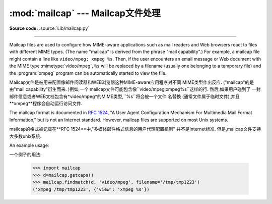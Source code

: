 :mod:`mailcap` --- Mailcap文件处理 
========================================

.. module:: mailcap
   :synopsis: Mailcap file handling.

**Source code:** :source:`Lib/mailcap.py`

--------------

Mailcap files are used to configure how MIME-aware applications such as mail
readers and Web browsers react to files with different MIME types. (The name
"mailcap" is derived from the phrase "mail capability".)  For example, a mailcap
file might contain a line like ``video/mpeg; xmpeg %s``.  Then, if the user
encounters an email message or Web document with the MIME type
:mimetype:`video/mpeg`, ``%s`` will be replaced by a filename (usually one
belonging to a temporary file) and the :program:`xmpeg` program can be
automatically started to view the file.

Mailcap文件是被用来配置像邮件阅读器和WEB浏览器这种MIME-aware应用程序对不同
MIME类型作出反应. ("mailcap"的是由"mail capability"衍生而来. )例如,一个
mailcap文件可能包含像``video/mpeg;xmpeg%s``这样的行. 然后,如果用户碰到了
一封邮件信息或者WEB文档包含有*video/mpeg*的MIME类型,``%s``将会被一个文件
名替换 (通常文件属于临时文件),并且**xmpeg**程序会自动运行访问文件. 



The mailcap format is documented in :rfc:`1524`, "A User Agent Configuration
Mechanism For Multimedia Mail Format Information," but is not an Internet
standard.  However, mailcap files are supported on most Unix systems.

mailcap的格式被记载在**RFC 1524**中,"多媒体邮件格式信息的用户代理配置机制"
并不是Internet标准. 但是,mailcap文件支持大多数unix系统. 



.. function:: findmatch(caps, MIMEtype, key='view', filename='/dev/null', plist=[])

   Return a 2-tuple; the first element is a string containing the command line to
   be executed (which can be passed to :func:`os.system`), and the second element
   is the mailcap entry for a given MIME type.  If no matching MIME type can be
   found, ``(None, None)`` is returned.

   返回一个二元组;第一个元素是一个字符串,其中包含要执行的命令行(可以传递给
   ``os.system()``),第二个元素是给定MIME类型的mailcap条目. 如果没有匹配
   的MIME类型,``(None,None)``会被返回. 



   *key* is the name of the field desired, which represents the type of activity to
   be performed; the default value is 'view', since in the  most common case you
   simply want to view the body of the MIME-typed data.  Other possible values
   might be 'compose' and 'edit', if you wanted to create a new body of the given
   MIME type or alter the existing body data.  See :rfc:`1524` for a complete list
   of these fields.

   *key*是需要被填入的名称,它表示要被执行的活动类型; 默认值是'view',因为在
   最常见的情况下,你只是想查看MIME类型的数据. 其他可能的值是'compose'和
   'edit',如果你想创建一个给定MIME类型的新机构或者想改变现有机构的数据. 请
   在**RFC 1524**上查找相关领域的完整清单. 


   *filename* is the filename to be substituted for ``%s`` in the command line; the
   default value is ``'/dev/null'`` which is almost certainly not what you want, so
   usually you'll override it by specifying a filename.

    *filename*在命令行中要被替代为``%s``; 默认值是``'/dev/null'``,这个值
   几乎肯定不是你想要的,所以通常你会用一个指定的文件名覆盖它. 


   *plist* can be a list containing named parameters; the default value is simply
   an empty list.  Each entry in the list must be a string containing the parameter
   name, an equals sign (``'='``), and the parameter's value.  Mailcap entries can
   contain  named parameters like ``%{foo}``, which will be replaced by the value
   of the parameter named 'foo'.  For example, if the command line ``showpartial
   %{id} %{number} %{total}`` was in a mailcap file, and *plist* was set to
   ``['id=1', 'number=2', 'total=3']``, the resulting command line would be
   ``'showpartial 1 2 3'``.

     *plist*可以是一个包含指定参数的列表; 默认值仅仅是一个空列表. 在列表中的每个
   条目必须是字符串,其中包含参数的名称,一个等号(``'='``)和参数的值. Mailcap
   条目可以包含像``%{foo}``这样的指定参数,它会被名为'foo'的参数替代. 例如,
   如果在命令行``showpartial %{id} %{number} %{total}``是在一个mailcap
   文件中,并且*plist*被设置成``['id=1','number=2','total=3'],命令行输出
   结果就是``'showpartial 1 2 3'``. 



   In a mailcap file, the "test" field can optionally be specified to test some
   external condition (such as the machine architecture, or the window system in
   use) to determine whether or not the mailcap line applies.  :func:`findmatch`
   will automatically check such conditions and skip the entry if the check fails.

   在mailcap文件中,*test*可以选择性的指定测试一些外部条件(如机器架构,或者
   使用中的视窗系统),以确定是否应用mailcap行. ``findmatch()``会自动检测这些
   条件,如果检查失败,会自动跳过条目. 



.. function:: getcaps()

   Returns a dictionary mapping MIME types to a list of mailcap file entries. This
   dictionary must be passed to the :func:`findmatch` function.  An entry is stored
   as a list of dictionaries, but it shouldn't be necessary to know the details of
   this representation.

   返回一个字典映射MIME类型到mailcap文件列表条目. 这个字典必须被传递到
   ``findmatch()``函数. 一个条目被储存为一个字典的列表,但他不需要知道这种
   表示的细节. 



   The information is derived from all of the mailcap files found on the system.
   Settings in the user's mailcap file :file:`$HOME/.mailcap` will override
   settings in the system mailcap files :file:`/etc/mailcap`,
   :file:`/usr/etc/mailcap`, and :file:`/usr/local/etc/mailcap`.

   该信息是从系统发现的所有mailcap文件中衍生出来. 在``$HOME/.mailcap``中用户
   的mailcap文件配置将覆盖掉在系统中``/etc/mailcap``,``/usr/etc/mailcap``
   和``/usr/local/etc/mailcap``的mailcap文件配置. 



An example usage::

一个例子的用法: 


   >>> import mailcap
   >>> d=mailcap.getcaps()
   >>> mailcap.findmatch(d, 'video/mpeg', filename='/tmp/tmp1223')
   ('xmpeg /tmp/tmp1223', {'view': 'xmpeg %s'})




